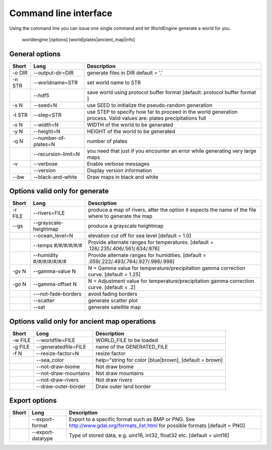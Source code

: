 Command line interface
======================

Using the command line you can issue one single command and let WorldEngine generate a world for you.

   worldengine [options] [world|plates|ancient_map|info]


General options
~~~~~~~~~~~~~~~

+------------+----------------------+-------------------------------------------------------------------------------------------------------------------------------+
| Short      | Long                 | Description                                                                                                                   |
+============+======================+===============================================================================================================================+
| -o DIR     | --output-dir=DIR     | generate files in DIR default = '.'                                                                                           |
+------------+----------------------+-------------------------------------------------------------------------------------------------------------------------------+
| -n STR     | --worldname=STR      | set world name to STR                                                                                                         |
+------------+----------------------+-------------------------------------------------------------------------------------------------------------------------------+
|            | --hdf5               | save world using protocol buffer format [default: protocol buffer format ]                                                    |
+------------+----------------------+-------------------------------------------------------------------------------------------------------------------------------+
| -s N       | --seed=N             | use SEED to initialize the pseudo-random generation                                                                           |
+------------+----------------------+-------------------------------------------------------------------------------------------------------------------------------+
| -t STR     | --step=STR           | use STEP to specify how far to proceed in the world generation process. Valid values are: plates precipitations full          |
+------------+----------------------+-------------------------------------------------------------------------------------------------------------------------------+
| -x N       | --width=N            | WIDTH of the world to be generated                                                                                            |
+------------+----------------------+-------------------------------------------------------------------------------------------------------------------------------+
| -y N       | --height=N           | HEIGHT of the world to be generated                                                                                           |
+------------+----------------------+-------------------------------------------------------------------------------------------------------------------------------+
| -q N       | --number-of-plates=N | number of plates                                                                                                              |
+------------+----------------------+-------------------------------------------------------------------------------------------------------------------------------+
|            | --recursion-limit=N  | you need that just if you encounter an error while generating very large maps                                                 |
+------------+----------------------+-------------------------------------------------------------------------------------------------------------------------------+
| -v         | --verbose            | Enable verbose messages                                                                                                       |
+------------+----------------------+-------------------------------------------------------------------------------------------------------------------------------+
|            | --version            | Display version information                                                                                                   |
+------------+----------------------+-------------------------------------------------------------------------------------------------------------------------------+
| --bw       | --black-and-white    | Draw maps in black and white                                                                                                  |
+------------+----------------------+-------------------------------------------------------------------------------------------------------------------------------+


Options valid only for generate
~~~~~~~~~~~~~~~~~~~~~~~~~~~~~~~

+-----------+----------------------------+------------------------------------------------------------------------------------------------------+
| Short     | Long                       | Description                                                                                          |
+===========+============================+======================================================================================================+
| -r FILE   | --rivers=FILE              | produce a map of rivers, after the option it expects the name of the file where to generate the map  |
+-----------+----------------------------+------------------------------------------------------------------------------------------------------+
| --gs      | --grayscale-heightmap      | produce a grayscale heightmap                                                                        |
+-----------+----------------------------+------------------------------------------------------------------------------------------------------+
|           | --ocean_level=N            |  elevation cut off for sea level [default = 1.0]                                                     |
+-----------+----------------------------+------------------------------------------------------------------------------------------------------+
|           | --temps #/#/#/#/#/#        |  Provide alternate ranges for temperatures. [default = .126/.235/.406/.561/.634/.876]                |
+-----------+----------------------------+------------------------------------------------------------------------------------------------------+
|           | --humidity #/#/#/#/#/#/#   | Provide alternate ranges for humidities. [default = .059/.222/.493/.764/.927/.986/.998]              |
+-----------+----------------------------+------------------------------------------------------------------------------------------------------+
| -gv N     | --gamma-value N            | N = Gamma value for temperature/precipitation gamma correction curve. [default = 1.25]               |
+-----------+----------------------------+------------------------------------------------------------------------------------------------------+
| -go N     | --gamma-offset N           | N = Adjustment value for temperature/precipitation gamma correction curve. [default = .2]            |
+-----------+----------------------------+------------------------------------------------------------------------------------------------------+
|           | ---not-fade-borders        | avoid fading borders                                                                                 |
+-----------+----------------------------+------------------------------------------------------------------------------------------------------+
|           | --scatter                  | generate scatter plot                                                                                |
+-----------+----------------------------+------------------------------------------------------------------------------------------------------+
|           | --sat                      | generate satellite map                                                                               |
+-----------+----------------------------+------------------------------------------------------------------------------------------------------+

Options valid only for ancient map operations
~~~~~~~~~~~~~~~~~~~~~~~~~~~~~~~~~~~~~~~~~~~~~

+-----------+----------------------------+------------------------------------------------------------------------------------------------------+
| Short     | Long                       | Description                                                                                          |
+===========+============================+======================================================================================================+
| -w FILE   | --worldfile=FILE           | WORLD_FILE to be loaded                                                                              |
+-----------+----------------------------+------------------------------------------------------------------------------------------------------+
| -g FILE   | --generatedfile=FILE       | name of the GENERATED_FILE                                                                           |
+-----------+----------------------------+------------------------------------------------------------------------------------------------------+
| -f N      | --resize-factor=N          | resize factor                                                                                        |
+-----------+----------------------------+------------------------------------------------------------------------------------------------------+
|           | --sea_color                | help="string for color [blue|brown], [default = brown]                                               |
+-----------+----------------------------+------------------------------------------------------------------------------------------------------+
|           | --not-draw-biome           | Not draw biome                                                                                       |
+-----------+----------------------------+------------------------------------------------------------------------------------------------------+
|           | --not-draw-mountains       | Not draw mountains                                                                                   |
+-----------+----------------------------+------------------------------------------------------------------------------------------------------+
|           | --not-draw-rivers          | Not draw rivers                                                                                      |
+-----------+----------------------------+------------------------------------------------------------------------------------------------------+
|           | --draw-outer-border        | Draw outer land border                                                                               |
+-----------+----------------------------+------------------------------------------------------------------------------------------------------+

Export options
~~~~~~~~~~~~~~

+-----------+----------------------------+--------------------------------------------------------------------------------------------------------------------------------+
| Short     | Long                       | Description                                                                                                                    |
+===========+============================+================================================================================================================================+
|           | --export-format            | Export to a specific format such as BMP or PNG. See http://www.gdal.org/formats_list.html for possible formats [default = PNG] |
+-----------+----------------------------+--------------------------------------------------------------------------------------------------------------------------------+
|           | --export-datatype          | Type of stored data, e.g. uint16, int32, float32 etc. [default = uint16]                                                       |
+-----------+----------------------------+--------------------------------------------------------------------------------------------------------------------------------+